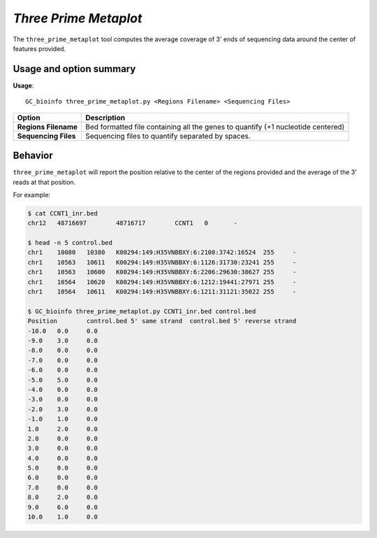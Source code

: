 ##############################
*Three Prime Metaplot*
##############################
The ``three_prime_metaplot`` tool computes the average coverage of 3' ends of sequencing data around the center of features provided.


===============================
Usage and option summary
===============================
**Usage**:
::

  GC_bioinfo three_prime_metaplot.py <Regions Filename> <Sequencing Files>


===========================    =========================================================================================================================================================
Option                         Description
===========================    =========================================================================================================================================================
**Regions Filename**           Bed formatted file containing all the genes to quantify (+1 nucleotide centered)
**Sequencing Files**           Sequencing files to quantify separated by spaces.
===========================    =========================================================================================================================================================

==========================================================================
Behavior
==========================================================================
``three_prime_metaplot`` will report the position relative to the center of the regions provided and the average
of the 3' reads at that position.

For example:

.. image:: images/three_prime_metaplot.png

\

.. code-block:: bash

  $ cat CCNT1_inr.bed
  chr12   48716697        48716717        CCNT1   0       -

  $ head -n 5 control.bed
  chr1    10080   10380   K00294:149:H35VNBBXY:6:2108:3742:16524  255     -
  chr1    10563   10611   K00294:149:H35VNBBXY:6:1126:31730:23241 255     -
  chr1    10563   10600   K00294:149:H35VNBBXY:6:2206:29630:38627 255     -
  chr1    10564   10620   K00294:149:H35VNBBXY:6:1212:19441:27971 255     -
  chr1    10564   10611   K00294:149:H35VNBBXY:6:1211:31121:35022 255     -

  $ GC_bioinfo three_prime_metaplot.py CCNT1_inr.bed control.bed
  Position        control.bed 5' same strand  control.bed 5' reverse strand
  -10.0   0.0     0.0
  -9.0    3.0     0.0
  -8.0    0.0     0.0
  -7.0    0.0     0.0
  -6.0    0.0     0.0
  -5.0    5.0     0.0
  -4.0    0.0     0.0
  -3.0    0.0     0.0
  -2.0    3.0     0.0
  -1.0    1.0     0.0
  1.0     2.0     0.0
  2.0     0.0     0.0
  3.0     0.0     0.0
  4.0     0.0     0.0
  5.0     0.0     0.0
  6.0     0.0     0.0
  7.0     0.0     0.0
  8.0     2.0     0.0
  9.0     6.0     0.0
  10.0    1.0     0.0

